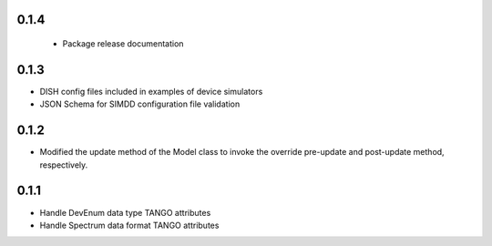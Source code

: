 0.1.4
-----
 - Package release documentation

0.1.3
-----
- DISH config files included in examples of device simulators
- JSON Schema for SIMDD configuration file validation

0.1.2
-----
- Modified the update method of the Model class to invoke the override pre-update
  and post-update method, respectively.

0.1.1
-----
- Handle DevEnum data type TANGO attributes
- Handle Spectrum data format TANGO attributes
